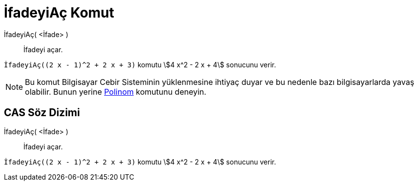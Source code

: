 = İfadeyiAç Komut
ifdef::env-github[:imagesdir: /tr/modules/ROOT/assets/images]

İfadeyiAç( <İfade> )::
  İfadeyi açar.

[EXAMPLE]
====

`++İfadeyiAç((2 x - 1)^2 + 2 x + 3)++` komutu stem:[4 x^2 - 2 x + 4] sonucunu verir.

====

[NOTE]
====

Bu komut Bilgisayar Cebir Sisteminin yüklenmesine ihtiyaç duyar ve bu nedenle bazı bilgisayarlarda yavaş olabilir. Bunun
yerine xref:/commands/Polinom.adoc[Polinom] komutunu deneyin.

====

== CAS Söz Dizimi

İfadeyiAç( <İfade> )::
  İfadeyi açar.

[EXAMPLE]
====

`++İfadeyiAç((2 x - 1)^2 + 2 x + 3)++` komutu stem:[4 x^2 - 2 x + 4] sonucunu verir.

====
